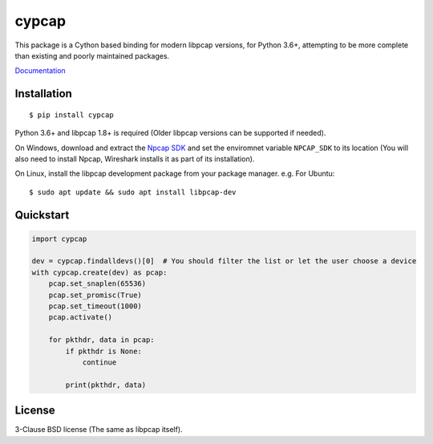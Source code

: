 cypcap
======
.. image:: https://img.shields.io/pypi/v/cypcap.svg
   :target: https://pypi.org/project/cypcap/
   :alt: PyPI

This package is a Cython based binding for modern libpcap versions, for Python 3.6+, attempting to
be more complete than existing and poorly maintained packages.

`Documentation <https://segevfiner.github.io/cypcap/>`_

Installation
------------
::

    $ pip install cypcap

Python 3.6+ and libpcap 1.8+ is required (Older libpcap versions can be supported if needed).

On Windows, download and extract the `Npcap SDK`_ and set the enviromnet variable ``NPCAP_SDK`` to
its location (You will also need to install Npcap, Wireshark installs it as part of its
installation).

On Linux, install the libpcap development package from your package manager. e.g. For Ubuntu::

    $ sudo apt update && sudo apt install libpcap-dev

.. _`Npcap SDK`: https://nmap.org/npcap/

Quickstart
----------
.. code-block:: python

    import cypcap

    dev = cypcap.findalldevs()[0]  # You should filter the list or let the user choose a device
    with cypcap.create(dev) as pcap:
        pcap.set_snaplen(65536)
        pcap.set_promisc(True)
        pcap.set_timeout(1000)
        pcap.activate()

        for pkthdr, data in pcap:
            if pkthdr is None:
                continue

            print(pkthdr, data)

License
-------
3-Clause BSD license (The same as libpcap itself).

